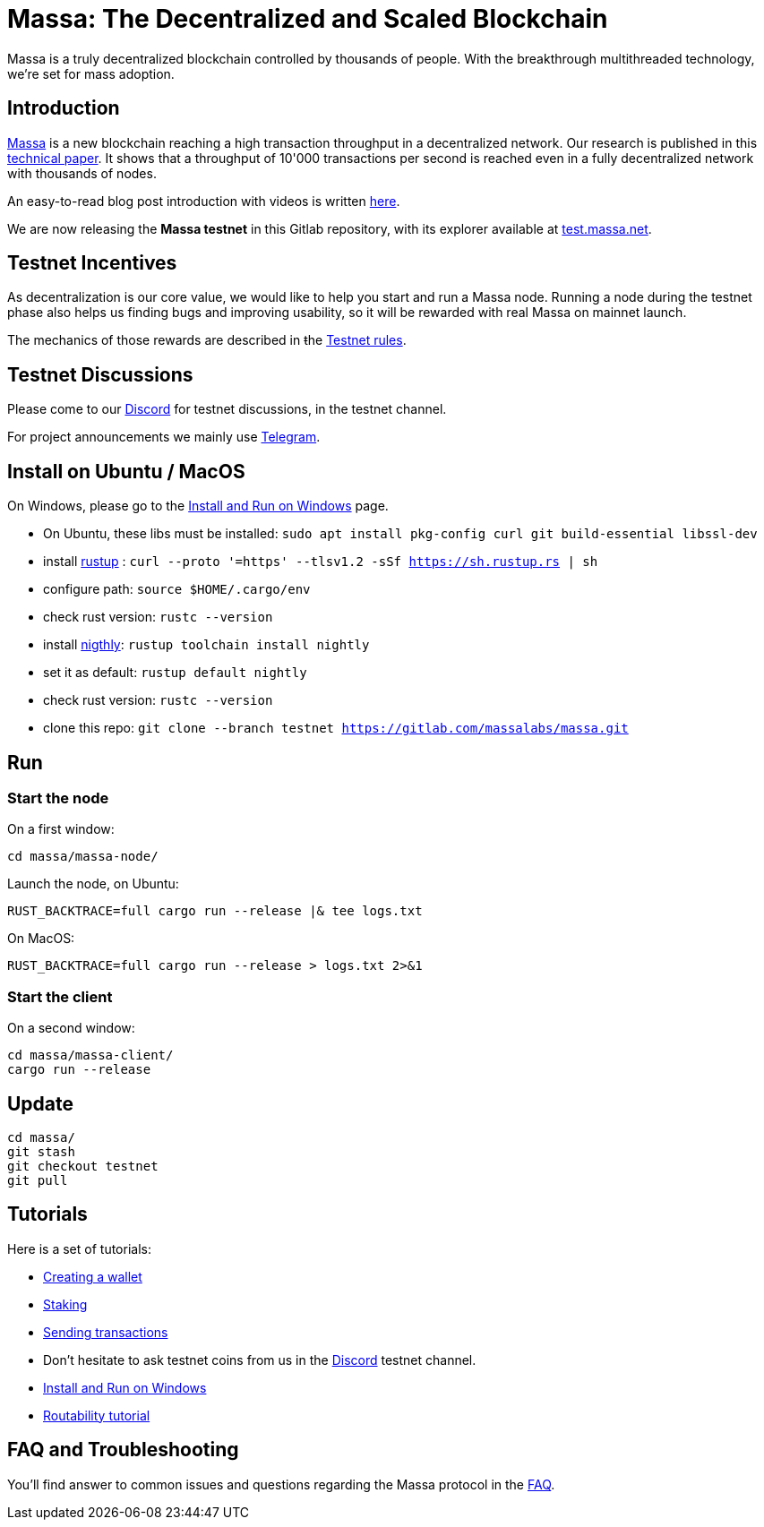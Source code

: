 # Massa: The Decentralized and Scaled Blockchain

Massa is a truly decentralized blockchain controlled by thousands of people. 
With the breakthrough multithreaded technology, we’re set for mass adoption.


## Introduction

link:https://massa.net[Massa] is a new blockchain reaching a high transaction throughput in a decentralized network. 
Our research is published in this link:https://arxiv.org/pdf/1803.09029[technical paper].
It shows that a throughput of 10'000 transactions per second is reached even in a fully decentralized network with thousands of nodes.

An easy-to-read blog post introduction with videos is written link:https://massa.net/blog/post/0/[here].

We are now releasing the **Massa testnet** in this Gitlab repository, with its explorer available at link:https://test.massa.net[test.massa.net].


## Testnet Incentives

As decentralization is our core value, we would like to help you start and run a Massa node. 
Running a node during the testnet phase also helps us finding bugs and improving usability, so it will be rewarded with real Massa on mainnet launch. 

The mechanics of those rewards are described in ŧhe link:docs/testnet_rules.adoc[Testnet rules].
 

## Testnet Discussions

Please come to our link:https://discord.com/invite/TnsJQzXkRN[Discord] for testnet discussions, in the testnet channel.

For project announcements we mainly use link:https://t.me/massanetwork[Telegram]. 

## Install on Ubuntu / MacOS

On Windows, please go to the link:docs/windows_install.adoc[Install and Run on Windows] page.

* On Ubuntu, these libs must be installed: `sudo apt install pkg-config curl git build-essential libssl-dev`
* install link:https://www.rust-lang.org/tools/install[rustup] : `curl --proto '=https' --tlsv1.2 -sSf https://sh.rustup.rs | sh`
* configure path: `source $HOME/.cargo/env`
* check rust version: `rustc --version`
* install link:https://doc.rust-lang.org/edition-guide/rust-2018/rustup-for-managing-rust-versions.html[nigthly]: `rustup toolchain install nightly`
* set it as default: `rustup default nightly`
* check rust version: `rustc --version`
* clone this repo: `git clone --branch testnet https://gitlab.com/massalabs/massa.git`

## Run

### Start the node

On a first window:
----
cd massa/massa-node/
----

Launch the node, on Ubuntu:
----
RUST_BACKTRACE=full cargo run --release |& tee logs.txt
----

On MacOS: 
----
RUST_BACKTRACE=full cargo run --release > logs.txt 2>&1
----

### Start the client

On a second window:
----
cd massa/massa-client/
cargo run --release
----


## Update
----
cd massa/
git stash
git checkout testnet
git pull
----

## Tutorials

Here is a set of tutorials:

* link:docs/wallet.adoc[Creating a wallet]
* link:docs/staking.adoc[Staking]
* link:docs/transaction.adoc[Sending transactions]
* Don't hesitate to ask testnet coins from us in the link:https://discord.com/invite/TnsJQzXkRN[Discord] testnet channel.
* link:docs/windows_install.adoc[Install and Run on Windows]
* link:docs/routability.adoc[Routability tutorial]


## FAQ and Troubleshooting

You'll find answer to common issues and questions regarding the Massa protocol in the link:docs/faq.adoc[FAQ].
